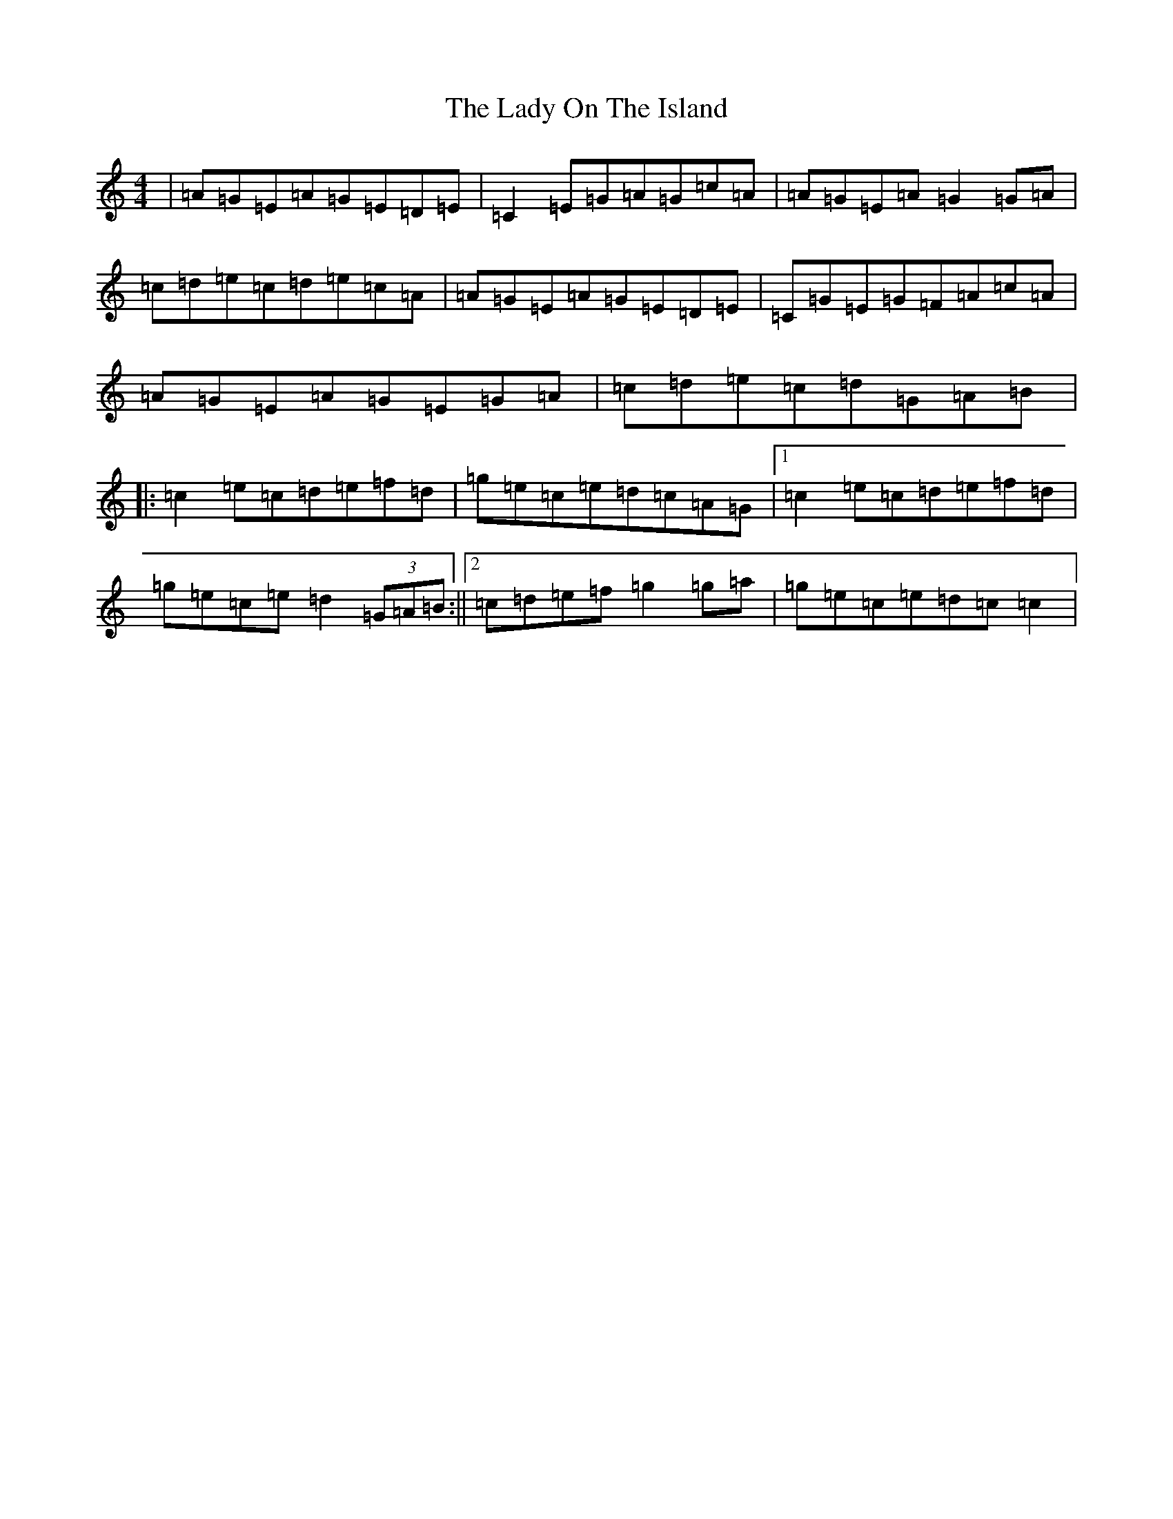 X: 11947
T: Lady On The Island, The
S: https://thesession.org/tunes/938#setting938
Z: D Major
R: reel
M: 4/4
L: 1/8
K: C Major
|=A=G=E=A=G=E=D=E|=C2=E=G=A=G=c=A|=A=G=E=A=G2=G=A|=c=d=e=c=d=e=c=A|=A=G=E=A=G=E=D=E|=C=G=E=G=F=A=c=A|=A=G=E=A=G=E=G=A|=c=d=e=c=d=G=A=B|:=c2=e=c=d=e=f=d|=g=e=c=e=d=c=A=G|1=c2=e=c=d=e=f=d|=g=e=c=e=d2(3=G=A=B:||2=c=d=e=f=g2=g=a|=g=e=c=e=d=c=c2|